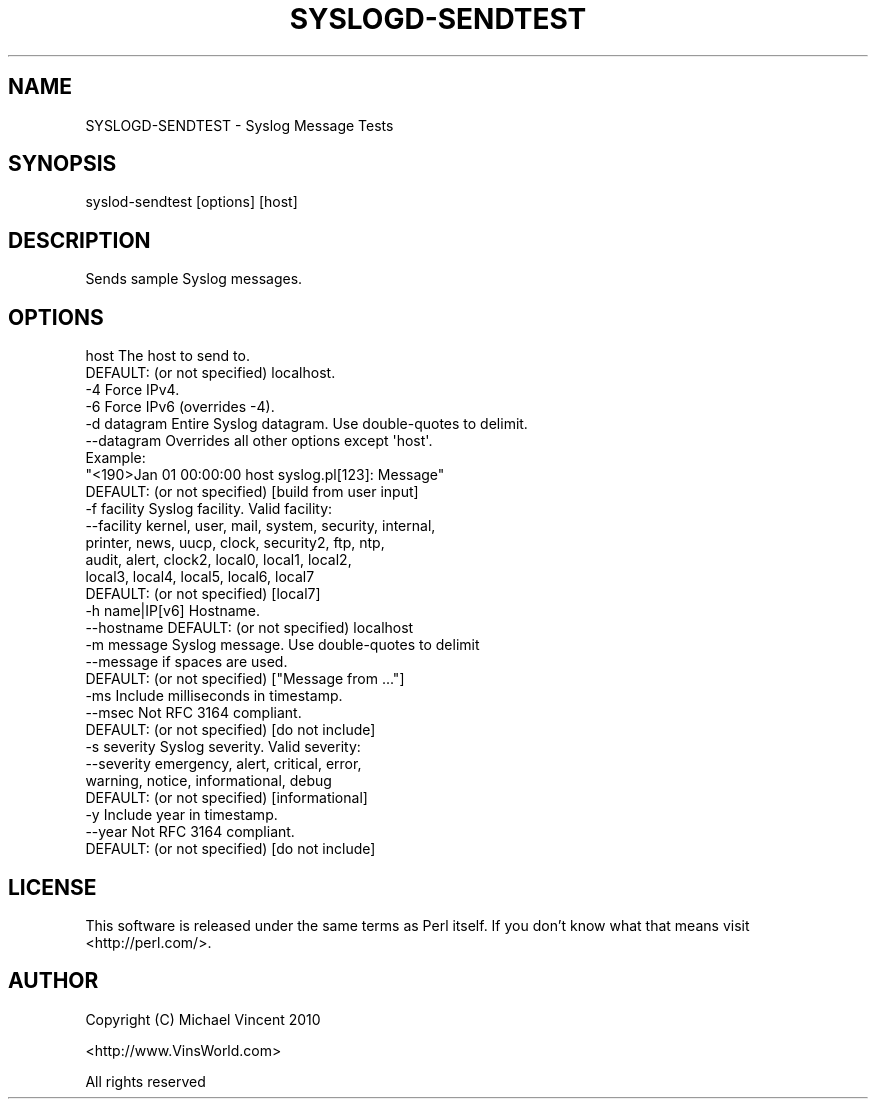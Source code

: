 .\" Automatically generated by Pod::Man 4.14 (Pod::Simple 3.40)
.\"
.\" Standard preamble:
.\" ========================================================================
.de Sp \" Vertical space (when we can't use .PP)
.if t .sp .5v
.if n .sp
..
.de Vb \" Begin verbatim text
.ft CW
.nf
.ne \\$1
..
.de Ve \" End verbatim text
.ft R
.fi
..
.\" Set up some character translations and predefined strings.  \*(-- will
.\" give an unbreakable dash, \*(PI will give pi, \*(L" will give a left
.\" double quote, and \*(R" will give a right double quote.  \*(C+ will
.\" give a nicer C++.  Capital omega is used to do unbreakable dashes and
.\" therefore won't be available.  \*(C` and \*(C' expand to `' in nroff,
.\" nothing in troff, for use with C<>.
.tr \(*W-
.ds C+ C\v'-.1v'\h'-1p'\s-2+\h'-1p'+\s0\v'.1v'\h'-1p'
.ie n \{\
.    ds -- \(*W-
.    ds PI pi
.    if (\n(.H=4u)&(1m=24u) .ds -- \(*W\h'-12u'\(*W\h'-12u'-\" diablo 10 pitch
.    if (\n(.H=4u)&(1m=20u) .ds -- \(*W\h'-12u'\(*W\h'-8u'-\"  diablo 12 pitch
.    ds L" ""
.    ds R" ""
.    ds C` ""
.    ds C' ""
'br\}
.el\{\
.    ds -- \|\(em\|
.    ds PI \(*p
.    ds L" ``
.    ds R" ''
.    ds C`
.    ds C'
'br\}
.\"
.\" Escape single quotes in literal strings from groff's Unicode transform.
.ie \n(.g .ds Aq \(aq
.el       .ds Aq '
.\"
.\" If the F register is >0, we'll generate index entries on stderr for
.\" titles (.TH), headers (.SH), subsections (.SS), items (.Ip), and index
.\" entries marked with X<> in POD.  Of course, you'll have to process the
.\" output yourself in some meaningful fashion.
.\"
.\" Avoid warning from groff about undefined register 'F'.
.de IX
..
.nr rF 0
.if \n(.g .if rF .nr rF 1
.if (\n(rF:(\n(.g==0)) \{\
.    if \nF \{\
.        de IX
.        tm Index:\\$1\t\\n%\t"\\$2"
..
.        if !\nF==2 \{\
.            nr % 0
.            nr F 2
.        \}
.    \}
.\}
.rr rF
.\" ========================================================================
.\"
.IX Title "SYSLOGD-SENDTEST 1"
.TH SYSLOGD-SENDTEST 1 "2015-03-20" "perl v5.32.0" "User Contributed Perl Documentation"
.\" For nroff, turn off justification.  Always turn off hyphenation; it makes
.\" way too many mistakes in technical documents.
.if n .ad l
.nh
.SH "NAME"
SYSLOGD\-SENDTEST \- Syslog Message Tests
.SH "SYNOPSIS"
.IX Header "SYNOPSIS"
.Vb 1
\& syslod\-sendtest [options] [host]
.Ve
.SH "DESCRIPTION"
.IX Header "DESCRIPTION"
Sends sample Syslog messages.
.SH "OPTIONS"
.IX Header "OPTIONS"
.Vb 2
\& host           The host to send to.
\&                DEFAULT:  (or not specified) localhost.
\&
\& \-4               Force IPv4.
\& \-6               Force IPv6 (overrides \-4).
\&
\& \-d datagram      Entire Syslog datagram.  Use double\-quotes to delimit.
\& \-\-datagram       Overrides all other options except \*(Aqhost\*(Aq.
\&                  Example:
\&                    "<190>Jan 01 00:00:00 host syslog.pl[123]: Message"
\&
\&                  DEFAULT:  (or not specified) [build from user input]
\&
\& \-f facility      Syslog facility.  Valid facility:
\& \-\-facility         kernel, user, mail, system, security, internal,
\&                    printer, news, uucp, clock, security2, ftp, ntp,
\&                    audit, alert, clock2, local0, local1, local2,
\&                    local3, local4, local5, local6, local7
\&                  DEFAULT:  (or not specified) [local7]
\&
\& \-h name|IP[v6]   Hostname.
\& \-\-hostname       DEFAULT:  (or not specified) localhost
\&
\&
\& \-m message       Syslog message.  Use double\-quotes to delimit
\& \-\-message        if spaces are used.
\&                  DEFAULT:  (or not specified) ["Message from ..."]
\&
\& \-ms              Include milliseconds in timestamp.
\& \-\-msec           Not RFC 3164 compliant.
\&                  DEFAULT:  (or not specified) [do not include]
\&
\& \-s severity      Syslog severity.  Valid severity:
\&  \-\-severity        emergency, alert, critical, error,
\&                    warning, notice, informational, debug
\&                  DEFAULT:  (or not specified) [informational]
\&
\& \-y               Include year in timestamp.
\& \-\-year           Not RFC 3164 compliant.
\&                  DEFAULT:  (or not specified) [do not include]
.Ve
.SH "LICENSE"
.IX Header "LICENSE"
This software is released under the same terms as Perl itself.
If you don't know what that means visit <http://perl.com/>.
.SH "AUTHOR"
.IX Header "AUTHOR"
Copyright (C) Michael Vincent 2010
.PP
<http://www.VinsWorld.com>
.PP
All rights reserved
